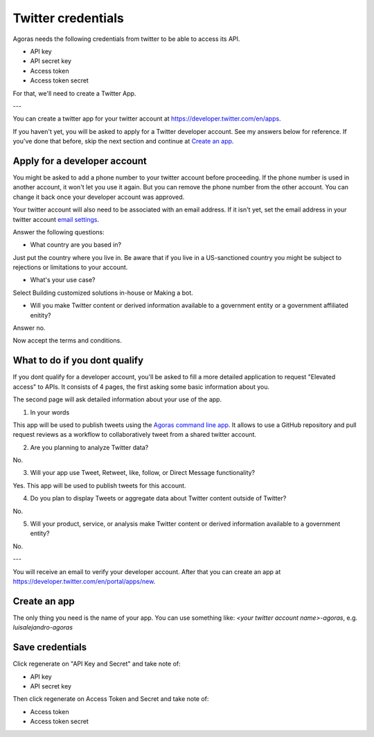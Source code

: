 Twitter credentials
===================

Agoras needs the following credentials from twitter to be able to access its API.

- API key
- API secret key
- Access token
- Access token secret

For that, we'll need to create a Twitter App.

---

You can create a twitter app for your twitter account at https://developer.twitter.com/en/apps.

.. image:: images/twitter-1.png

If you haven't yet, you will be asked to apply for a Twitter developer account. See my answers below for reference. If you've done that before, skip the next section and continue at `Create an app <create-an-app_>`_.

Apply for a developer account
-----------------------------

.. image:: images/twitter-2.png
.. _email settings: https://twitter.com/settings/email

You might be asked to add a phone number to your twitter account before proceeding. If the phone number is used in another account, it won't let you use it again. But you can remove the phone number from the other account. You can change it back once your developer account was approved.

Your twitter account will also need to be associated with an email address. If it isn't yet, set the email address in your twitter account `email settings`_.

.. image:: images/twitter-3.png

Answer the following questions:

- What country are you based in?

Just put the country where you live in. Be aware that if you live in a US-sanctioned country you might be subject to rejections or limitations to your account.

- What's your use case?

Select Building customized solutions in-house or Making a bot.

- Will you make Twitter content or derived information available to a government entity or a government affiliated enitity?

Answer no.

.. image:: images/twitter-4.png

Now accept the terms and conditions.

What to do if you dont qualify
------------------------------

.. image:: images/twitter-5.png
.. _Agoras command line app: https://github.com/LuisAlejandro/agoras

If you dont qualify for a developer account, you'll be asked to fill a more detailed application to request "Elevated access" to APIs. It consists of 4 pages, the first asking some basic information about you.

.. image:: images/twitter-6.png

The second page will ask detailed information about your use of the app.

1. In your words

This app will be used to publish tweets using the `Agoras command line app`_. It allows to use a GitHub repository and pull request reviews as a workflow to collaboratively tweet from a shared twitter account.

2. Are you planning to analyze Twitter data?

No.

3. Will your app use Tweet, Retweet, like, follow, or Direct Message functionality?

Yes. This app will be used to publish tweets for this account.

4. Do you plan to display Tweets or aggregate data about Twitter content outside of Twitter?

No.

5. Will your product, service, or analysis make Twitter content or derived information available to a government entity?

No.

---

You will receive an email to verify your developer account. After that you can create an app at https://developer.twitter.com/en/portal/apps/new.

.. _create-an-app:

Create an app
-------------

.. image:: images/twitter-7.png

The only thing you need is the name of your app. You can use something like: `<your twitter account name>-agoras`, e.g. `luisalejandro-agoras`

.. image:: images/twitter-8.png

Save credentials
----------------

.. image:: images/twitter-9.png

Click regenerate on "API Key and Secret" and take note of:

- API key
- API secret key

Then click regenerate on Access Token and Secret and take note of:

- Access token
- Access token secret
